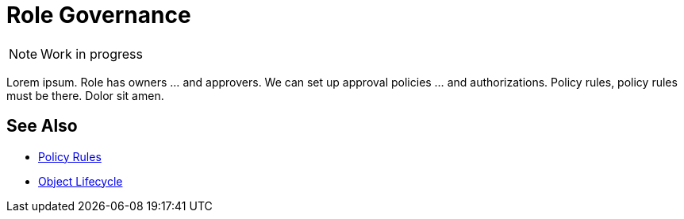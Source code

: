 = Role Governance
:page-midpoint-feature: role-governance
:page-documentation-type: intro
:page-alias: { "parent" : "/midpoint/features/current/" }
:page-upkeep-status: red

NOTE: Work in progress

Lorem ipsum.
Role has owners ... and approvers.
We can set up approval policies ... and authorizations.
Policy rules, policy rules must be there.
Dolor sit amen.

== See Also

* xref:/midpoint/reference/roles-policies/policy-rules/[Policy Rules]

* xref:/midpoint/reference/concepts/object-lifecycle/[Object Lifecycle]
